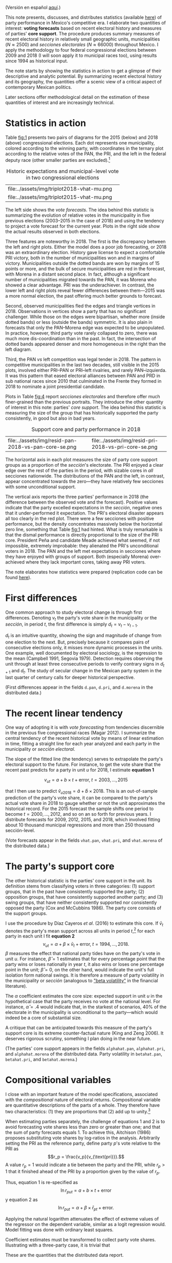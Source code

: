 #+STARTUP: showall
#+OPTIONS: toc:nil
# # will change captions to Spanish, see https://lists.gnu.org/archive/html/emacs-orgmode/2010-03/msg00879.html
#+LANGUAGE: en 
#+begin_src yaml :exports results :results value html
  ---
  layout: single
  # layout: splash
  classes: wide
  title: The measurement of electoral history 1994--2018
  # subtitle: 
  author: eric.magar
  date:   2019-11-06
  last_modified_at: 2020-06-08
  toc: false
  mathjax: true
  # teaser: /assets/img/pirinola.jpg
  tags: 
    - elecciones federales
    - patrón histórico
    - bases de apoyo
    - municipios
    - secciones electorales
  ---
#+end_src
#+results:

(Versión en español [[https://emagar.github.io/residuales-2018/][aquí]].)

This note presents, discusses, and distributes statistics (available [[https://github.com/emagar/mxDistritos][here]]) of party performance in Mexico's competitive era. I elaborate two quantities of interest: *voting forecasts* based on recent electoral history and measures of parties' *core support*. The procedure produces summary measures of recent electoral history in relatively small geographic units, municipalities ($N \approx 2500$) and /secciones electorales/ ($N \approx 66000$) throughout Mexico. I apply the methodology to four federal congressional elections between 2009 and 2018 (I will soon apply it to municipal races too), using results since 1994 as historical input.

The note starts by showing the statistics in action to get a glimpse of their descriptive and analytic potential. By summarizing recent electoral history and its geography, the quantities offer a scenic view of a critical aspect of contemporary Mexican politics. 

Later sections offer methodological detail on the estimation of these quantities of interest and are increasingly technical. 

* Statistics in action<<diags>>
Table [[fig:1]] presents two pairs of diagrams for the 2015 (below) and 2018 (above) congressional elections. Each dot represents one municipality, colored according to the winning party, with coordinates in the ternary plot according to the relative votes of the PAN, the PRI, and the left in the federal deputy race (other smaller parties are excluded).[fn:1] 

#+CAPTION: Historic expectations and municipal-level vote in two congressional elections
#+NAME:   fig:1
| file:../assets/img/triplot2018-vhat-mu.png | [[file:../assets/img/triplot2018-v-mu.png]] |
| file:../assets/img/triplot2015-vhat-mu.png | [[file:../assets/img/triplot2015-v-mu.png]] |

The left side shows the /vote forecasts/. The idea behind this statistic is summarizing the evolution of relative votes in the municipality in five previous elections (2003--2015 in the case of 2018) and using the tendency to project a vote forecast for the current year. Plots in the right side show the actual results observed in both elections.

Three features are noteworthy in 2018. The first is the discrepancy between the left and right plots. Either the model does a poor job forecasting, or 2018 was an extraordinary election. History gave license to expect a comfortable PRI victory, both in the number of municipalities won and in margins of victory. Municipalities outside the dotted bands are won by margins of 15 points or more, and the bulk of secure municipalities are red in the forecast, with Morena in a distant second place. In fact, although a significant number of municipalities migrated towards the PAN, it was Morena who showed a clear advantage. PRI was the underachiever. In contrast, the lower left and right plots reveal fewer differences between them---2015 was a more normal election, the past offering much better grounds to forecast. 

Second, observed municipalities fled the edges and triangle vertices in 2018. Observations in vertices show a party that has no significant challenger. While those on the edges were bipartisan, whether more (inside dotted bands) or less (outside the bands) symmetric. It is also plain in forecasts that only the PAN--Morena edge was expected to be unpopulated. In practice, however, third party vote rarely collapsed to zero, there was much more dis-coordination than in the past. In fact, the intersection of dotted bands appeared denser and more homogeneous in the right than the left diagram. 

Third, the PAN /vs/ left competition was legal tender in 2018. The pattern in competitive municipalities in the last two decades, still visible in the 2015 plots, involved either PRI--PAN or PRI--left rivalries, and rarely PAN--izquierda. It was this pattern that eased electoral alliances between PAN and PRD in sub national races since 2010 that culminated in the Frente they formed in 2018 to nominate a joint presidential candidate. 

# #+CAPTION: Una elección más característica de la partidocracia
# #+NAME:   fig:2
# | file:../assets/img/triplot2015-vhat-mu.png | [[file:../assets/img/triplot2015-v-mu.png]] |


# #+CAPTION: Grano más fino: las secciones
# #+NAME:   fig:3
# | file:../assets/img/triplot2015-v-se.png | [[file:../assets/img/triplot2018-v-se.png]] |

Plots in Table [[fig:4]] report /secciones electorales/ and therefore offer much finer-grained than the previous portraits. They introduce the other quantity of interest in this note: parties' /core support/. The idea behind this statistic is measuring the size of the group that has historically supported the party consistently, in good but also in bad years. 

#+CAPTION: Support core and party performance in 2018
#+NAME:   fig:4
| file:../assets/img/resid-pan-2018-vs-pan-core-se.png | [[file:../assets/img/resid-morena-2018-vs-morena-core-se.png]] | file:../assets/img/resid-pri-2018-vs-pri-core-se.png |

The horizontal axis in each plot measures the size of party core support groups as a proportion of the /sección/'s electorate. The PRI enjoyed a clear edge over the rest of the parties in the period, with sizable cores in /all/ secciones nationwide. The distributions of the PAN and the left, in contrast, appear concentrated towards the zero---they have relatively few secciones with some unconditional support. 

The vertical axis reports the three parties' performance in 2018 (the difference between the observed vote and the forecast). Positive values indicate that the party excelled expectations in the /sección/, negative ones that it under-performed it expectation. The PRI's electoral disaster appears all too clearly in the red plot. There were a few secciones with positive performance, but the density concentrates massively below the horizontal zero line, something that Table [[fig:1]] had hinted. What is truly remarkable is that the dismal performance is directly proportional to the size of the PRI core. President Peña and candidate Meade achieved what seemed, if not impossible, extremely improbable: they alienated the PRI's unconditional voters in 2018. The PAN and the left met expectations in secciones where they have enjoyed with groups of support. Both (especially Morena) over-achieved where they lack important cores, taking away PRI voters. 

The note elaborates how statistics were prepared (replication code can be found [[https://github.com/emagar/mxDistritos/code/elec-data-for-maps.r][here]]).

# [[file:https://github.com/emagar/elecRetrns/raw/master/graph/nytAmloPlusAnayaPlusMeadeNegPenaWon.svg]]

# #+CAPTION: PAN
# #+NAME:   fig:6
# #+ATTR_HTML: style="float:right;"
# #+ATTR_HTML: :width 50%
# [[file:../assets/img/resid-pan-2018-vs-pan-core-se.png]]

* First differences
One common approach to study electoral change is through first differences. Denoting $v_t$ the party's vote share in the municipality or the /sección/, in period $t$, the first difference is simply $d_t = v_t - v_{t-1}$. 

$d_t$ is an intuitive quantity, showing the sign and magnitude of change from one election to the next. But, precisely because it compares pairs of consecutive elections only, it misses more dynamic processes in the units. One example, well documented by electoral sociology, is the regression to the mean (Campbell 1991, Segovia 1979). Detection requires observing the unit through at least three consecutive periods to verify contrary signs in $d_{t+1}$ and $d_t$. The study of secular change in the Mexican party system in the last quarter of century calls for deeper historical perspective. 

(First differences appear in the fields ~d.pan~, ~d.pri~, and ~d.morena~ in the distributed data.)

* The recent linear tendency
One way of adopting it is with /vote forecasting/ from tendencies discernible in the previous five congressional races (Magar 2012). I summarize the central tendency of the recent historical vote by means of linear estimation in time, fitting a straight line for each year analyzed and each party in the municipality or /sección electoral/. 

The slope of the fitted line (the tendency) serves to extrapolate the party's electoral support to the future. For instance, to get the vote share that the recent past predicts for a party in unit $u$ for 2018, I estimate *equation 1*

$$v_{ut} = a + b \times t + \text{error}, \; t = 2003, \ldots, 2015$$ 

that I then use to predict $\hat{v}_{u2018} = \hat{a} + \hat{b} \times 2018$. This is an out-of-sample prediction of the party's vote share, it can be compared to the party's actual vote share in 2018 to gauge whether or not the unit approximates the historical record. For the 2015 forecast the sample shifts one period to become $t = 2000, \ldots, 2012$, and so on an so forth for previous years. I distribute forecasts for 2009, 2012, 2015, and 2018, which involved fitting about 10 thousand municipal regressions and more than 250 thousand sección-level.

(Vote forecasts appear in the fields ~vhat.pan~, ~vhat.pri~, and ~vhat.morena~ of the distributed data.)

* The party's support core
The other historical statistic is the parties' core support in the unit. Its definition stems from classifying voters in three categories: (1) support groups, that in the past have consistently supported the party; (2) opposition groups, that have consistently supported another party; and (3) swing groups, that have neither consistently supported nor consistently opposed the party (Cox and McCubbins 1986). The party core consists of the support groups. 

I use the procedure by Díaz Cayeros /et al/. (2016) to estimate this core. If $\bar{v}_t$ denotes the party's mean support across all units in period $t$,[fn:2] for each party in each unit I fit *equation 2*
$$\begin{equation}
v_{ut} = \alpha + \beta \times \bar{v}_t + \text{error}, \; t = 1994, \ldots, 2018.
\end{equation}$$
$\beta$ measures the effect that national party tides have on the party's vote in unit $u$. For instance, $\hat{\beta}=1$ estimates that for every percentage point that the party wins or loses nationally in year $t$, it also wins or loses one percentage point in the unit; $\hat{\beta}=0$, on the other hand, would indicate the unit's full isolation form national swings. It is therefore a measure of party volatility in the municipality or /sección/ (analogous to [[https://www.investopedia.com/terms/v/volatility.asp]["beta volatility"]] in the financial literature). 

The $\alpha$ coefficient estimates the core size: expected support in unit $u$ in the hypothetical case that the party receives no vote at the national level. For instance, $\hat{\alpha}=.4$ would indicate that, in the starkest of scenarios, 40% of the electorate in the municipality is unconditional to the party---which would indeed be a core of substantial size.

A critique that can be anticipated towards this measure of the party's support core is its extreme counter-factual nature (King and Zeng 2006). It deserves rigorous scrutiny, something I plan doing in the near future. 

(The parties' core support appears in the fields ~alphahat.pan~, ~alphahat.pri~, and ~alphahat.morena~ of the distributed data. Party volatility in ~betahat.pan~, ~betahat.pri~, and ~betahat.morena~.)

* Compositional variables
I close with an important feature of the model specifications, associated with the /compositional/ nature of electoral returns. Compositional variable are quantitative descriptions of the parts of a whole. They therefore have two characteristics: (1) they are proportions that (2) add up to unity.[fn:3] 

When estimating parties separately, the challenge of equations 1 and 2 is to avoid forecasting vote shares less than zero or greater than one; and that the sum of party forecasts equals 1. To achieve this, Aitchison (1986) proposes substituting vote shares by log-ratios in the analysis. Arbitrarily setting the PRI as the reference party, define party $p$'s vote relative to the PRI as 
$$r_p = \frac{v_p}{v_{\text{pri}}}.$$ 
A value $r_p=1$ would indicate a tie between the party and the PRI, while $r_p>1$ that it finished ahead of the PRI by a proportion given by the value of $r_p$. 

Thus, equation 1 is re-specified as
$$\ln r_{put} = a + b \times t + \text{error}$$
y equation 2 as
$$\ln r_{put} = \alpha + \beta \times \bar{r}_{pt} + \text{error}.$$

Applying the natural logarithm attenuates the effect of extreme values of the regressor on the dependent variable, similar as a logit regression would. Model fitting was done with ordinary least squares. 

Coefficient estimates must be transformed to collect party vote shares. Illustrating with a three-party case, it is trivial that 

\begin{equation}
\hat{v}_p = \frac{\hat{r}_p}{1 + \hat{r}_{\text{pan}} + \hat{r}_{\text{morena}}} \; \text{and} \;
\hat{v}_{\text{pri}} = \frac{1}{1 + \hat{r}_{\text{pan}} + \hat{r}_{\text{morena}}.}
\end{equation}

# \begin{equation}
# \begin{split}
# v_{\text{pri}} + v_{\text{pan}} + v_{\text{morena}} & = 1 \\
# v_{\text{pri}} & = 1 - v_{\text{pan}} - v_{\text{morena}} \\
# 1 & = \frac{1}{v_{\text{pri}}} - \frac{v_{\text{pan}}}{v_{\text{pri}}} - \frac{v_{\text{morena}}}{v_{\text{pri}}} \\
# \end{split}
# \end{equation}

These are the quantities that the distributed data report. 

* References
- Aitchison, John. 1986. /The Statistical Analysis of Compositional Data/. New York: Chapman and Hall.
- Campbell, James E. 1991. The presidential surge and its midterm decline in congressional elections, 1868-1988. /The Journal of Politics/ 53(2):477-87.
- Cox, Gary W. and Mathew D. McCubbins. 1986. Electoral Politics as a Redistributive Game.  /The Journal of Politics/ 48(2):370-89.
- Díaz Cayeros, Alberto, Federico Estévez and Beatriz Magaloni. 2016. /The Political Logic of Poverty Relief: Electoral Strategies and Social Policy in Mexico/. New York: Cambridge University Press. 
- King, Gary and Langche Zeng. 2006. The Dangers of Extreme Counterfactual. /Political Analysis/ 14(2):131-59.
- Magar, Eric. 2012. Gubernatorial Coattails in Mexican Congressional Elections. /The Journal of Politics/ 74(2):383-99.
- Segovia, Rafael. 1979. Las elecciones federales de 1979. /Foro Internacional/ 20(3):397-410.


[fn:1] I must note that, for the left's electoral history (which I arbitrarily call "Morena" in the plots and distributed data), I systematically added up the votes of the PRD, PT, and MC up to 2015. I also added Morena's and PES's votes that year. In 2018 the left consisted of Morena, PT, and PES jointly.

[fn:2] The analyzed unit $u$ should be dropped from period $t$'s mean in order to not include the dependent variable in the right side of the equation. I do not drop it due to the large number of municipal or seccional units (each contributing a fraction to the mean) and the use of vote shares (so large units are watered down): this refinement's impact should be negligible in each mean value. 

# Fácil de implementar en R:
# a = voto partido unidad 1
# A = voto efec unidad 1
# N = 3 unidades
#
# tengo
# v.bar = 1/3 * (a/A + b/B + c/C)
#
# quiero
# v.bar.sin.aA = 1/2 * (b/B + c/C)
#
# hago
# 1/3 * (a/A + b/B + c/C) =      v.bar
#        a/A + b/B + c/C  =  3 * v.bar
#              b/B + c/C  =  3 * v.bar - a/A
#       1/2 * (b/B + c/C) = (3 * v.bar - a/A) * 1/2 = v.bar.sin.aA
#
# v.bar.sin.aA = (N * v.bar - a/A) * 1/(N-1)

[fn:3] Formally, the compositional are random variables subject to two constraints: 
$$0 \leq v_p \leq 1 \; \forall \; p \in P \; \; and \; \; \sum_P v_p = 1.$$ 


